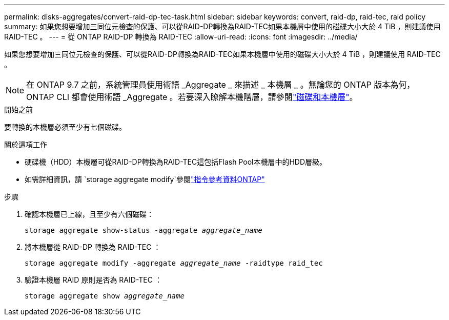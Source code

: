 ---
permalink: disks-aggregates/convert-raid-dp-tec-task.html 
sidebar: sidebar 
keywords: convert, raid-dp, raid-tec, raid policy 
summary: 如果您想要增加三同位元檢查的保護、可以從RAID-DP轉換為RAID-TEC如果本機層中使用的磁碟大小大於 4 TiB ，則建議使用 RAID-TEC 。 
---
= 從 ONTAP RAID-DP 轉換為 RAID-TEC
:allow-uri-read: 
:icons: font
:imagesdir: ../media/


[role="lead"]
如果您想要增加三同位元檢查的保護、可以從RAID-DP轉換為RAID-TEC如果本機層中使用的磁碟大小大於 4 TiB ，則建議使用 RAID-TEC 。


NOTE: 在 ONTAP 9.7 之前，系統管理員使用術語 _Aggregate _ 來描述 _ 本機層 _ 。無論您的 ONTAP 版本為何， ONTAP CLI 都會使用術語 _Aggregate 。若要深入瞭解本機階層，請參閱link:../disks-aggregates/index.html["磁碟和本機層"]。

.開始之前
要轉換的本機層必須至少有七個磁碟。

.關於這項工作
* 硬碟機（HDD）本機層可從RAID-DP轉換為RAID-TEC這包括Flash Pool本機層中的HDD層級。
* 如需詳細資訊，請 `storage aggregate modify`參閱link:https://docs.netapp.com/us-en/ontap-cli/storage-aggregate-modify.html#parameter["指令參考資料ONTAP"^]


.步驟
. 確認本機層已上線，且至少有六個磁碟：
+
`storage aggregate show-status -aggregate _aggregate_name_`

. 將本機層從 RAID-DP 轉換為 RAID-TEC ：
+
`storage aggregate modify -aggregate _aggregate_name_ -raidtype raid_tec`

. 驗證本機層 RAID 原則是否為 RAID-TEC ：
+
`storage aggregate show _aggregate_name_`


